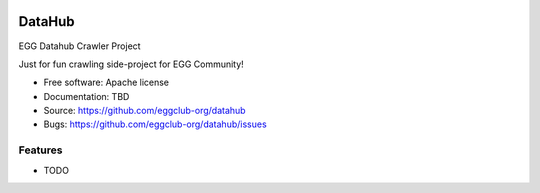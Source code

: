 .. image:: https://travis-ci.org/eggclub-org/datahub.svg?branch=master
    :target: https://travis-ci.org/eggclub-org/datahub

.. image:: https://coveralls.io/repos/github/eggclub-org/datahub/badge.svg?branch=master
    :target: https://coveralls.io/github/eggclub-org/datahub?branch=master
    
.. image:: https://img.shields.io/badge/license-Apache--2.0-blue.svg
    :target: https://raw.githubusercontent.com/eggclub-org/datahub/master/LICENSE

===============================
DataHub
===============================

EGG Datahub Crawler Project

Just for fun crawling side-project for EGG Community!

* Free software: Apache license
* Documentation: TBD
* Source: https://github.com/eggclub-org/datahub
* Bugs: https://github.com/eggclub-org/datahub/issues

Features
--------

* TODO
